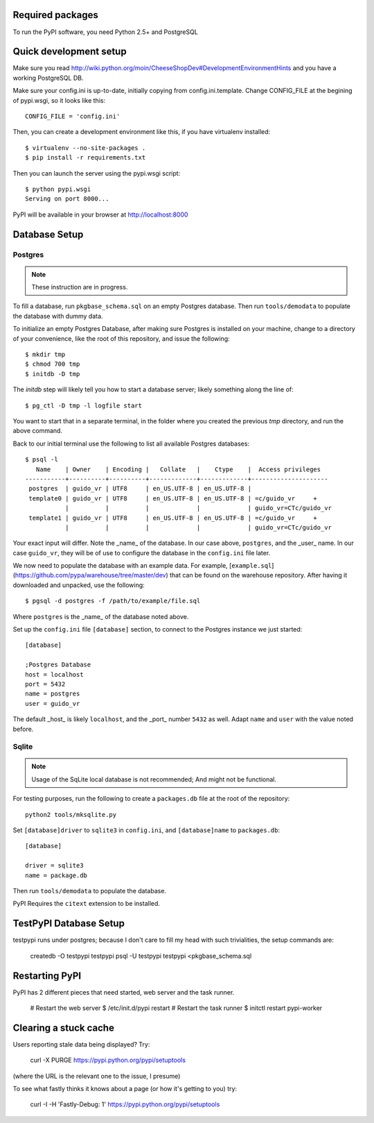 Required packages
-----------------

To run the PyPI software, you need Python 2.5+ and PostgreSQL


Quick development setup
-----------------------

Make sure you read http://wiki.python.org/moin/CheeseShopDev#DevelopmentEnvironmentHints
and you have a working PostgreSQL DB.

Make sure your config.ini is up-to-date, initially copying from
config.ini.template. Change CONFIG_FILE at the begining of pypi.wsgi,
so it looks like this::

    CONFIG_FILE = 'config.ini'

Then, you can create a development environment like this, if you have
virtualenv installed::

    $ virtualenv --no-site-packages .
    $ pip install -r requirements.txt

Then you can launch the server using the pypi.wsgi script::

    $ python pypi.wsgi
    Serving on port 8000...

PyPI will be available in your browser at http://localhost:8000

Database Setup
--------------


Postgres
~~~~~~~~

.. note::

    These instruction are in progress.

To fill a database, run ``pkgbase_schema.sql`` on an empty Postgres database.
Then run ``tools/demodata`` to populate the database with dummy data.

To initialize an empty Postgres Database, after making sure Postgres is
installed on your machine, change to a directory of your convenience, like the
root of this repository, and issue the following::

  $ mkdir tmp
  $ chmod 700 tmp
  $ initdb -D tmp

The `initdb` step will likely tell you how to start a database server; likely
something along the line of::

  $ pg_ctl -D tmp -l logfile start

You want to start that in a separate terminal, in the folder where you
created the previous `tmp` directory, and run the above command.


Back to our initial terminal use the following to list all available Postgres
databases::

  $ psql -l
     Name    | Owner    | Encoding |   Collate   |    Ctype    |  Access privileges
  -----------+----------+----------+-------------+-------------+---------------------
   postgres  | guido_vr | UTF8     | en_US.UTF-8 | en_US.UTF-8 |
   template0 | guido_vr | UTF8     | en_US.UTF-8 | en_US.UTF-8 | =c/guido_vr     +
             |          |          |             |             | guido_vr=CTc/guido_vr
   template1 | guido_vr | UTF8     | en_US.UTF-8 | en_US.UTF-8 | =c/guido_vr     +
             |          |          |             |             | guido_vr=CTc/guido_vr

Your exact input will differ. Note the _name_ of the database. In our case
above, ``postgres``, and the _user_ name. In our case ``guido_vr``, they will
be of use to configure the database in the ``config.ini`` file later.

We now need to populate the database with an example data. For example,
[``example.sql``](https://github.com/pypa/warehouse/tree/master/dev) that can
be found on the warehouse repository. After having it downloaded and unpacked,
use the following::

  $ pgsql -d postgres -f /path/to/example/file.sql

Where ``postgres`` is the _name_ of the database noted above.


Set up the ``config.ini`` file ``[database]`` section, to connect to the Postgres
instance we just started::

  [database]

  ;Postgres Database
  host = localhost
  port = 5432
  name = postgres
  user = guido_vr


The default _host_ is likely ``localhost``, and the _port_ number ``5432`` as
well. Adapt ``name`` and ``user`` with the value noted before.

Sqlite
~~~~~~

.. note::

    Usage of the SqLite local database is not recommended; And might not be
    functional.


For testing purposes, run the following to create a ``packages.db`` file at the
root of the repository::

    python2 tools/mksqlite.py

Set ``[database]driver`` to ``sqlite3`` in ``config.ini``, and
``[database]name`` to ``packages.db``::

    [database]

    driver = sqlite3
    name = package.db



Then run ``tools/demodata``    to populate the database.

PyPI Requires the ``citext`` extension to be installed.

TestPyPI Database Setup
-----------------------

testpypi runs under postgres; because I don't care to fill my head with such
trivialities, the setup commands are:

   createdb -O testpypi testpypi
   psql -U testpypi testpypi <pkgbase_schema.sql


Restarting PyPI
---------------

PyPI has 2 different pieces that need started, web server and the task runner.

    # Restart the web server
    $ /etc/init.d/pypi restart
    # Restart the task runner
    $ initctl restart pypi-worker

Clearing a stuck cache
----------------------

Users reporting stale data being displayed? Try:

  curl -X PURGE https://pypi.python.org/pypi/setuptools

(where the URL is the relevant one to the issue, I presume)

To see what fastly thinks it knows about a page (or how it's getting to you) try:

  curl -I -H 'Fastly-Debug: 1'  https://pypi.python.org/pypi/setuptools

